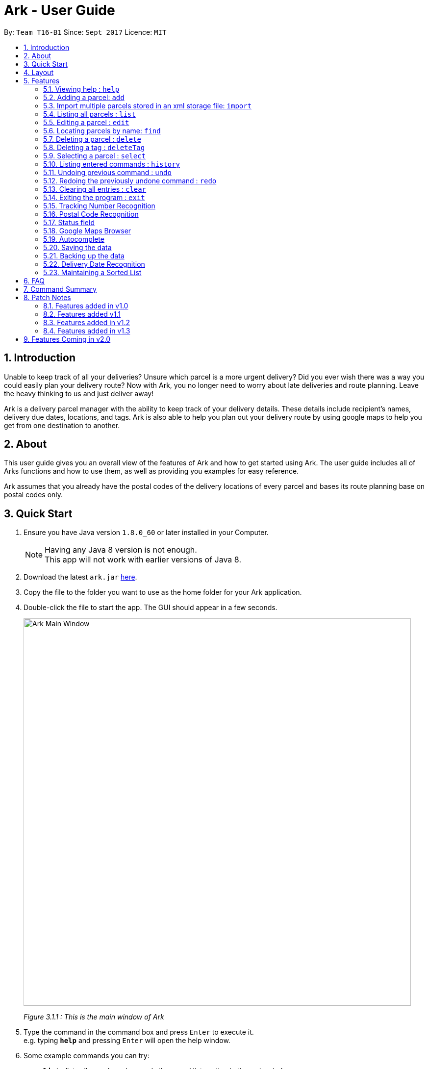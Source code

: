 = Ark - User Guide
:toc:
:toc-title:
:toc-placement: preamble
:sectnums:
:imagesDir: images
:stylesDir: stylesheets
:experimental:
ifdef::env-github[]
:tip-caption: :bulb:
:note-caption: :information_source:
endif::[]
:repoURL: https://github.com/CS2103AUG2017-T16-B1/main/tree/master

By: `Team T16-B1`      Since: `Sept 2017`      Licence: `MIT`

== Introduction
Unable to keep track of all your deliveries?
Unsure which parcel is a more urgent delivery?
Did you ever wish there was a way you could easily plan your delivery route?
Now with Ark, you no longer need to worry about late deliveries and route planning.
Leave the heavy thinking to us and just deliver away! +

Ark is a delivery parcel manager with the ability to keep track of your delivery details.
These details include recipient's names, delivery due dates, locations, and tags.
Ark is also able to help you plan out your delivery route by using google maps
to help you get from one destination to another. +

== About
This user guide gives you an overall view of the features of Ark and how to get started using Ark.
The user guide includes all of Arks functions and how to use them,
as well as providing you examples for easy reference. +

Ark assumes that you already have the postal codes of the delivery locations
of every parcel and bases its route planning base on postal codes only.

== Quick Start

.  Ensure you have Java version `1.8.0_60` or later installed in your Computer.
+
[NOTE]
Having any Java 8 version is not enough. +
This app will not work with earlier versions of Java 8.
+
.  Download the latest `ark.jar` link:{repoURL}/releases[here].
.  Copy the file to the folder you want to use as the home folder for your Ark application.
.  Double-click the file to start the app. The GUI should appear in a few seconds.
+
image::Ark_Main_Window.png[width="790"]
_Figure 3.1.1 : This is the main window of Ark_
+
.  Type the command in the command box and press kbd:[Enter] to execute it. +
e.g. typing *`help`* and pressing kbd:[Enter] will open the help window.
.  Some example commands you can try:

* *`list`* : lists all parcels and expands the parcel list section in the main window.
* **`clear`**` : clears the list of parcels.
* **`delete`**`3` : deletes the 3rd parcel shown in the current list.
* *`exit`* : exits the app.

.  Refer to the link:#features[Features] section below for details of each command.

== Layout
What you see in the picture below is an example of what the main window
of the Ark application looks like separated into it's sections. +

image::Ark_Main_Window_Sections.png[width="790"]
_Figure 4.1.1 : This is the main window of Ark with each section color coded_

The main window is separated into 8 sections from the top to bottom:

. Red - Menu Bar
. Green - Command Box
. Pink - Results Box
. Yellow - Browser Panel
. Purple - Divider (divides the Browser Panel from the Parcel List)
. Orange - Parcel List Panel
. Blue - Parcel Card
. Cyan - Status Bar Footer

The Browser and Parcel List Panel sections sizes can be changed either by commands
or by dragging the Divider part up or down to either increase or decrease either
section's sizes.

== Features

====
*Command Format*

* Words in `UPPER_CASE` are the parameters to be supplied by the user e.g. in `add #/TRACKING_NUMBER`,
 `TRACKING_NUMBER` is a parameter which can be used as `add #/RR000000000SG`.
* Items in square brackets are optional e.g `#/TRACKING_NUMBER [t/TAG]` can be used as `#/RR000000000SG t/fragile` or as
 `#/RR000000000SG`.
* Items with `…`​ after them can be used multiple times including zero times e.g. `[t/TAG]...` can be used as `{nbsp}`
 (i.e. 0 times), `t/fragile`, `t/keepDry t/frozen` etc.
* Parameters can be in any order e.g. if the command specifies `#/TRACKING_NUMBER p/PHONE_NUMBER`,
 `p/PHONE_NUMBER #/TRACKING_NUMBER` is also acceptable.
====

=== Viewing help : `help`

Format: `help`

=== Adding a parcel: `add`

Adds a parcel to Ark +
Format: `add #/TRACKING_ID n/NAME [p/PHONE_NUMBER] [e/EMAIL] a/ADDRESS d/DELIVERYDATE [s/STATUS] [t/TAG]...`

[TIP]
A parcel can have any number of tags (including 0)
A parcel can only have one of four `STATUS` input. i.e. `PENDING`, `DELIVERING`, `COMPLETED` and `OVERDUE`.
If there is no `STATUS` input, it defaults to `PENDING`

Examples:

* `add #/RR000000000SG n/John Doe p/98765432 e/johnd@example.com a/John street, block 123, #01-01 S123121 d/01-01-2001
 s/DELIVERING`
* `add #/RR000000000SG n/Betsy Crowe t/friend d/02-02-2002 e/betsycrowe@example.com a/22 Crowe road S123123 p/1234567
 t/fragile`

[NOTE]
Parcel Tracking numbers presently support only tracking numbers for registered articles managed by SingPost. These
numbers include two `R`s followed by nine digits and ending with `SG`. +
Support for other delivery companies will come in future patches.

[NOTE]
If not included in the add command, the default value of both the phone and email field is `NIL`.

//tag::import[]

=== Import multiple parcels stored in an xml storage file: `import`

Imports the parcels in an Ark storage `.xml` file stored in `/data/import/` folder to Ark +
Format: `import FILE_NAME`

Examples:

* `import addressBook.xml`
* `import addressBook123661.xml`

[WARNING]
====
File names should be alphanumeric i.e. `addressBook12.xml`, `12.xml`
Non alphanumeric file names will not be accepted. i.e. `$addressbook#!@,xml`
====

//end::import[]

=== Listing all parcels : `list`

Shows a list of all parcels in Ark and expands the Parcel List Panel section in the main window.
The Parcel List section is scrollable and shows you all the information of a parcel.
You can see an example in the picture below. +

image::Ark_Parcel_List.png[width="790"]
_Figure 5.4.1 : The `list` command displays the list of all the parcels in Ark_

Format: `list`

=== Editing a parcel : `edit`

Edits an existing parcel in Ark. +
Format: `edit INDEX [#/TRACKING_NUMBER] [n/NAME] [p/PHONE] [e/EMAIL] [a/ADDRESS] [d/DELIVERY_DATE] [s/STATUS]
[t/TAG]...`

****
* Edits the parcel at the specified `INDEX`. The index refers to the index number shown in the last parcel listing.
 The index *must be a positive integer* 1, 2, 3, ...
* At least one of the optional fields must be provided.
* Existing values will be updated to the input values.
* When editing tags, the existing tags of the parcel will be removed i.e adding of tags is not cumulative.
* You can remove all the parcel's tags by typing `t/` without specifying any tags after it.
****

Examples:

* `edit 1 p/91234567 e/johndoe@example.com` +
Edits the phone number and email address of the 1st parcel to be `91234567` and `johndoe@example.com` respectively.
* `edit 2 n/Betsy Crower t/` +
Edits the recipient's name of the 2nd parcel to be `Betsy Crower` and clears all existing tags.
* `edit 1 d/03-03-2003` +
Edits the delivery date of the 1st parcel to be 03-03-2003.

=== Locating parcels by name: `find`

Finds parcels whose recipient name contain any of the given keywords. +
Format: `find KEYWORD [MORE_KEYWORDS]`

****
* The search is case insensitive. e.g `hans` will match `Hans`
* The order of the keywords does not matter. e.g. `Hans Bo` will match `Bo Hans`
* Only the recipients's name is searched.
* Only full words will be matched e.g. `Han` will not match `Hans`
* Persons matching at least one keyword will be returned (i.e. `OR` search). e.g. `Hans Bo` will return `Hans Gruber`,
 `Bo Yang`
****

Examples:

* `find John` +
Returns `john` and `John Doe`
* `find Betsy Tim John` +
Returns any parcel belonging to people with names `Betsy`, `Tim`, or `John`

=== Deleting a parcel : `delete`

Deletes the specified parcel from the Ark. +
Format: `delete INDEX`

****
* Deletes the parcel at the specified `INDEX`.
* The index refers to the index number shown in the most recent listing.
* The index *must be a positive integer* 1, 2, 3, ...
****

Examples:

* `list` +
`delete 2` +
Deletes the 2nd parcel in the Ark.
* `find Betsy` +
`delete 1` +
Deletes the 1st parcel in the results of the `find` command.

//tag::deleteTag[]
=== Deleting a tag : `deleteTag`

Deletes the specified tag from all parcels in Ark. +
Format: `deleteTag TAG`

****
* The tag to delete is case sensitive.
* The tag to delete must actually be tagged to a parcel.
****

Examples:

* `deleteTag urgent`
Deletes the tag "urgent" from each parcel in the address book.
//end::deleteTag[]

=== Selecting a parcel : `select`

Selects the parcel identified by the index number used in the last parcel listing
and expands the Browser Panel section in the main window.
The Browser Panel section will then show a google map search
of the selected parcel's delivery address (postal code). You can see an example in the picture below. +

image::Ark_Browser.png[width="790"]
_Figure 5.9.1 : The `Select` command will display the location of the selected parcel_

Format: `select INDEX`

[TIP]
You can also select a parcel by mousing over and clicking on the specific Parcel Card in the Parcel List Panel.

****
* Selects the parcel and loads the Google map page showing the delivery location of the parcel at the specified `INDEX`.
* The index refers to the index number shown in the most recent listing.
* The index *must be a positive integer* `1, 2, 3, ...`
****

Examples:

* `list` +
`select 2` +
Selects the 2nd parcel in the Ark. Expands browser section.
* `find Betsy` +
`select 1` +
Selects the 1st parcel in the results of the `find` command.

=== Listing entered commands : `history`

Lists all the commands that you have entered in reverse chronological order. +
Format: `history`

[NOTE]
====
Pressing the kbd:[&uarr;] and kbd:[&darr;] arrows will display
the previous and next input respectively in the command box.
====

// tag::undoredo[]
=== Undoing previous command : `undo`

Restores Ark to the state before the previous _undoable_ command was executed. +
Format: `undo`

[NOTE]
====
Commands that can be undone: those commands that modify Ark's content
(`add`, `delete`, `edit` and `clear`).
====

Examples:

* `delete 1` +
`list` +
`undo` (reverses the `delete 1` command) +

* `select 1` +
`list` +
`undo` +
The `undo` command fails as there are no undoable commands executed previously.

* `delete 1` +
`clear` +
`undo` (reverses the `clear` command) +
`undo` (reverses the `delete 1` command) +

=== Redoing the previously undone command : `redo`

Reverses the most recent `undo` command. +
Format: `redo`

Examples:

* `delete 1` +
`undo` (reverses the `delete 1` command) +
`redo` (reapplies the `delete 1` command) +

* `delete 1` +
`redo` +
The `redo` command fails as there are no `undo` commands executed previously.

* `delete 1` +
`clear` +
`undo` (reverses the `clear` command) +
`undo` (reverses the `delete 1` command) +
`redo` (reapplies the `delete 1` command) +
`redo` (reapplies the `clear` command) +
// end::undoredo[]

=== Clearing all entries : `clear`

Clears all entries from Ark. +
Format: `clear`

=== Exiting the program : `exit`

Exits the program. +
Format: `exit`

//tag::trackingNumber[]

=== Tracking Number Recognition

Parcels have tracking numbers for delivery vendors to keep track of the parcels that they send out on a daily basis.
This feature is important because a single person can have many parcels belonging to him. Tracking numbers are used
to differentiate between the different parcels that are going to be delivered to the same person. Tracking numbers also
serve as a better way of narrowing down and pinpointing parcels of interest since these numbers are more unique

[NOTE]
Presently, the `Tracking Number` Field only has support for Registered Article tracking numbers belonging to SingPost.
You can read more about their Registered Article tracking number
 link:http://www.singpost.com/send-receive/sending-within-singapore/registered-article-local[here].

//end::trackingNumber[]

//tag::postalCode[]

=== Postal Code Recognition

Ark can store the postal address of locations in Singapore. It only accepts values of `s` or `S` followed by 6 digits.
The postal code of a parcel is used to query Google Maps when the `select` command is executed.

[NOTE]
Presently, the `PostalCode` field still does a very relaxed validation and does not completely ensure that the postal
code exists even though it might meet the criteria above. The team is working on producing a database of postal codes
 in Singapore by quering the Google Maps Distance Matrix API. In the meantime, it is assumed that users will enter
 the correct postal code.

//end::postalCode[]

//tag::status[]

=== Status field

`Status` is used to indicate the current stage of delivery that a parcel is at. It has 4 possible states:

* `PENDING` - This means that the parcel has not been delivered and has not passed the date it is supposed to be
delivered by. +
* `DELIVERING` - This means that the parcel is currently working being delivered to its destination address.
* `COMPLETED` - This indicates that the parcel has been successfully delivered to its destination.
* `OVERDUE` - This state indicates that the parcel has not been delivered and has passed its due date.

These states have different colours codes to allow you to differentiate the `Status` values more easily.

//end::status[]

=== Google Maps Browser

Ark has an in-built Google Maps browser section in the main window and can be used to show you the locations
of the delivery addresses of each parcel. This feature will be automatically used whenever you type `select`
into the command box, and will display a Google Maps search of the postal code of the parcel's address in the
browser section of the main window.

//tag::autocomplete[]
=== Autocomplete

Ark comes with tab autocompletion which is able to complete a command for you
without requiring you to type out the command fully. +
To make use of this feature, simply key in the first few characters of the command you with to enter and press the
kbd:[Tab] key.
Ark will then fill in the rest of the command for you in the command box.
Then press kbd:[Enter] key to enter the command.

There is more than one possibility for the autocompletion, Ark will display the possible options to you as shown in the
below.

image::TabAutocompleteMultipleExample.PNG[width="400"]
_Figure 5.19.1 : If there are multiple autocomplete options, the options will be displayed in the result window_

Examples:

* `a` + kbd:[Tab] (auto-completes with `add` in the command line input)
//end::autocomplete[]

=== Saving the data

Ark data are saved in the hard disk automatically after any command that changes the data. +
There is no need to save manually.

//tag::backup[]

=== Backing up the data

Ark data are backed up in the hard disk automatically at the start of every session of the program. +
There is no need to back up the data manually. +
The backup file is appended with `-backup.xml` and is stored in the same folder as the main storage file. +
The data from the backup file has to be loaded manually by copying the contents of the backup file into your main
 storage file. i.e. `./data/` folder

//end::backup[]

//tag::deliveryDate[]
=== Delivery Date Recognition

Ark can store the scheduled delivery date of parcels. It only accepts valid dates,
including valid leap years and days. +
Additionally, the dates should be in the following formal: DD-MM-YYYY +
The list of Parcels is kept in sorted order according to the delivery dates, with the earliest dates in front.

//end::deliveryDate[]

//tag::sortedList[]

=== Maintaining a Sorted List

The list of parcels stored in Ark is maintained to be sorted according to the delivery date of
the parcels, with the earliest delivery date at the top. This allows the more pertinent
deliveries to be shown quickly. +
The list is sorted whenever there is a change in the list that may potentially disrupt the order
of the list so that the user does not have to manually do so.

//end::sortedList[]

== FAQ

*Q*: How do I transfer my data to another Computer? +
*A*: Install the app in the other computer and overwrite the empty data file it creates with the file that contains the
 data of your previous Address Book folder.

== Command Summary

* *Add* `add #/TRACKING_NUMBER n/NAME p/PHONE_NUMBER e/EMAIL a/ADDRESS d/DELIVERY_DATE [t/TAG]...` +
e.g. `add n/James Ho p/22224444 e/jamesho@example.com a/123, Clementi Rd, 1234665 d/12-12-2012 t/friend t/colleague`
* *Clear* : `clear`
* *Delete* : `delete INDEX` +
e.g. `delete 3`
* *Edit* : `edit INDEX [#/TRACKING_NUMBER] [n/NAME] [p/PHONE_NUMBER] [e/EMAIL] [a/ADDRESS] [d/DELIVERY_DATE] [t/TAG]...` +
e.g. `edit 2 #/RR000000000SG n/James Lee e/jameslee@example.com`
* *Find* : `find KEYWORD [MORE_KEYWORDS]` +
e.g. `find James Jake`
* *List* : `list`
* *Help* : `help`
* *Select* : `select INDEX` +
e.g.`select 2`
* *History* : `history`
* *Undo* : `undo`
* *Redo* : `redo`

== Patch Notes

=== Features added in v1.0
In version v1.0, users will be able to: +

{{More to be added}}

=== Features added v1.1
In version v1.1, users will be able to: +

* have their data backed up automatically when Ark is launched.

{{More to be added}}

=== Features added in v1.2
In version v1.2, users will be able to: +

* Work with parcels instead of persons.
* Add and edit the tracking numbers of parcels.

{{More to be added}}

=== Features added in v1.3
In version v1.3, users will be able to: +

* Add one of four possible Status to parcels. i.e. `PENDING`, `DELIVERING`, `COMPLETED` and `OVERDUE`.
* Import parcels stored in an Ark storage file in xml format into Ark.
* Have Ark maintain a sorted list of parcels according to when they need to be delivered.

{{More to be added}}

== Features Coming in v2.0

In `Ark v2.0`, the delivery vendor will be able to do the following: +

* Filter `Parcel` by tags
* Know the shortest path from one address to a delivery address.
* Find the shortest path from the current location to a delivery address.
* Find customer's `Parcel` by `TRACKING_NUMBER`
* Find customer's `TRACKING_NUMBER`
* Sort by delivery `deadlines` for the parcel
* Sort by `TRACKING_NUMBER`
* Sort by customer's `NAME`
* Sort by customer's `PHONE`
* Sort by customer's `ADDRESS`
* Update status of `Parcel`
* Color code `ParcelCard` based on impending deadlines.
* Generate the optimal route for the day's deliveries, based on shortest time, shortest distance travelled or most
* Archive completed deliveries
 parcels delivered.
* Add multiple parcels by importing a XML file
* Store the sender's and receiver's details (i.e. `Name`, `Phone`, `Email Address`, `Address`)
* Autocomplete input commands.
* Be informed of overdue parcels.
* Be informed of parcels that can be delivered at a specific location.
* Assign levels of importance to deliveries.
